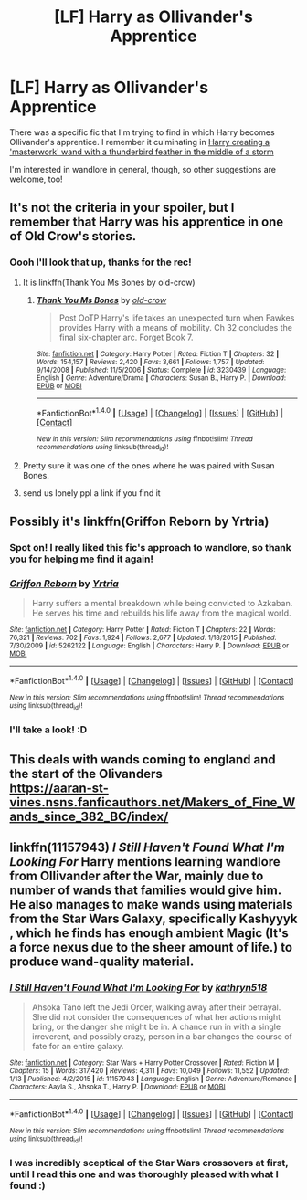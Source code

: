 #+TITLE: [LF] Harry as Ollivander's Apprentice

* [LF] Harry as Ollivander's Apprentice
:PROPERTIES:
:Author: SteamAngel
:Score: 12
:DateUnix: 1501534025.0
:DateShort: 2017-Aug-01
:FlairText: Request
:END:
There was a specific fic that I'm trying to find in which Harry becomes Ollivander's apprentice. I remember it culminating in [[/spoiler][Harry creating a 'masterwork' wand with a thunderbird feather in the middle of a storm]]

I'm interested in wandlore in general, though, so other suggestions are welcome, too!


** It's not the criteria in your spoiler, but I remember that Harry was his apprentice in one of Old Crow's stories.
:PROPERTIES:
:Score: 3
:DateUnix: 1501535289.0
:DateShort: 2017-Aug-01
:END:

*** Oooh I'll look that up, thanks for the rec!
:PROPERTIES:
:Author: SteamAngel
:Score: 1
:DateUnix: 1501536804.0
:DateShort: 2017-Aug-01
:END:

**** It is linkffn(Thank You Ms Bones by old-crow)
:PROPERTIES:
:Author: HoodsClaw
:Score: 2
:DateUnix: 1501553938.0
:DateShort: 2017-Aug-01
:END:

***** [[http://www.fanfiction.net/s/3230439/1/][*/Thank You Ms Bones/*]] by [[https://www.fanfiction.net/u/616007/old-crow][/old-crow/]]

#+begin_quote
  Post OoTP Harry's life takes an unexpected turn when Fawkes provides Harry with a means of mobility. Ch 32 concludes the final six-chapter arc. Forget Book 7.
#+end_quote

^{/Site/: [[http://www.fanfiction.net/][fanfiction.net]] *|* /Category/: Harry Potter *|* /Rated/: Fiction T *|* /Chapters/: 32 *|* /Words/: 154,157 *|* /Reviews/: 2,420 *|* /Favs/: 3,661 *|* /Follows/: 1,757 *|* /Updated/: 9/14/2008 *|* /Published/: 11/5/2006 *|* /Status/: Complete *|* /id/: 3230439 *|* /Language/: English *|* /Genre/: Adventure/Drama *|* /Characters/: Susan B., Harry P. *|* /Download/: [[http://www.ff2ebook.com/old/ffn-bot/index.php?id=3230439&source=ff&filetype=epub][EPUB]] or [[http://www.ff2ebook.com/old/ffn-bot/index.php?id=3230439&source=ff&filetype=mobi][MOBI]]}

--------------

*FanfictionBot*^{1.4.0} *|* [[[https://github.com/tusing/reddit-ffn-bot/wiki/Usage][Usage]]] | [[[https://github.com/tusing/reddit-ffn-bot/wiki/Changelog][Changelog]]] | [[[https://github.com/tusing/reddit-ffn-bot/issues/][Issues]]] | [[[https://github.com/tusing/reddit-ffn-bot/][GitHub]]] | [[[https://www.reddit.com/message/compose?to=tusing][Contact]]]

^{/New in this version: Slim recommendations using/ ffnbot!slim! /Thread recommendations using/ linksub(thread_id)!}
:PROPERTIES:
:Author: FanfictionBot
:Score: 1
:DateUnix: 1501553964.0
:DateShort: 2017-Aug-01
:END:


**** Pretty sure it was one of the ones where he was paired with Susan Bones.
:PROPERTIES:
:Score: 1
:DateUnix: 1501537108.0
:DateShort: 2017-Aug-01
:END:


**** send us lonely ppl a link if you find it
:PROPERTIES:
:Author: UndergroundNerd
:Score: 1
:DateUnix: 1501542564.0
:DateShort: 2017-Aug-01
:END:


** Possibly it's linkffn(Griffon Reborn by Yrtria)
:PROPERTIES:
:Author: wordhammer
:Score: 2
:DateUnix: 1501534699.0
:DateShort: 2017-Aug-01
:END:

*** Spot on! I really liked this fic's approach to wandlore, so thank you for helping me find it again!
:PROPERTIES:
:Author: SteamAngel
:Score: 2
:DateUnix: 1501545498.0
:DateShort: 2017-Aug-01
:END:


*** [[http://www.fanfiction.net/s/5262122/1/][*/Griffon Reborn/*]] by [[https://www.fanfiction.net/u/1896806/Yrtria][/Yrtria/]]

#+begin_quote
  Harry suffers a mental breakdown while being convicted to Azkaban. He serves his time and rebuilds his life away from the magical world.
#+end_quote

^{/Site/: [[http://www.fanfiction.net/][fanfiction.net]] *|* /Category/: Harry Potter *|* /Rated/: Fiction T *|* /Chapters/: 22 *|* /Words/: 76,321 *|* /Reviews/: 702 *|* /Favs/: 1,924 *|* /Follows/: 2,677 *|* /Updated/: 1/18/2015 *|* /Published/: 7/30/2009 *|* /id/: 5262122 *|* /Language/: English *|* /Characters/: Harry P. *|* /Download/: [[http://www.ff2ebook.com/old/ffn-bot/index.php?id=5262122&source=ff&filetype=epub][EPUB]] or [[http://www.ff2ebook.com/old/ffn-bot/index.php?id=5262122&source=ff&filetype=mobi][MOBI]]}

--------------

*FanfictionBot*^{1.4.0} *|* [[[https://github.com/tusing/reddit-ffn-bot/wiki/Usage][Usage]]] | [[[https://github.com/tusing/reddit-ffn-bot/wiki/Changelog][Changelog]]] | [[[https://github.com/tusing/reddit-ffn-bot/issues/][Issues]]] | [[[https://github.com/tusing/reddit-ffn-bot/][GitHub]]] | [[[https://www.reddit.com/message/compose?to=tusing][Contact]]]

^{/New in this version: Slim recommendations using/ ffnbot!slim! /Thread recommendations using/ linksub(thread_id)!}
:PROPERTIES:
:Author: FanfictionBot
:Score: 1
:DateUnix: 1501534716.0
:DateShort: 2017-Aug-01
:END:


*** I'll take a look! :D
:PROPERTIES:
:Author: SteamAngel
:Score: 1
:DateUnix: 1501536770.0
:DateShort: 2017-Aug-01
:END:


** This deals with wands coming to england and the start of the Olivanders\\
[[https://aaran-st-vines.nsns.fanficauthors.net/Makers_of_Fine_Wands_since_382_BC/index/]]
:PROPERTIES:
:Author: vash3g
:Score: 2
:DateUnix: 1501543128.0
:DateShort: 2017-Aug-01
:END:


** linkffn(11157943) /I Still Haven't Found What I'm Looking For/ Harry mentions learning wandlore from Ollivander after the War, mainly due to number of wands that families would give him. He also manages to make wands using materials from the Star Wars Galaxy, specifically Kashyyyk , which he finds has enough ambient Magic (It's a force nexus due to the sheer amount of life.) to produce wand-quality material.
:PROPERTIES:
:Author: Jahoan
:Score: 2
:DateUnix: 1501601006.0
:DateShort: 2017-Aug-01
:END:

*** [[http://www.fanfiction.net/s/11157943/1/][*/I Still Haven't Found What I'm Looking For/*]] by [[https://www.fanfiction.net/u/4404355/kathryn518][/kathryn518/]]

#+begin_quote
  Ahsoka Tano left the Jedi Order, walking away after their betrayal. She did not consider the consequences of what her actions might bring, or the danger she might be in. A chance run in with a single irreverent, and possibly crazy, person in a bar changes the course of fate for an entire galaxy.
#+end_quote

^{/Site/: [[http://www.fanfiction.net/][fanfiction.net]] *|* /Category/: Star Wars + Harry Potter Crossover *|* /Rated/: Fiction M *|* /Chapters/: 15 *|* /Words/: 317,420 *|* /Reviews/: 4,311 *|* /Favs/: 10,049 *|* /Follows/: 11,552 *|* /Updated/: 1/13 *|* /Published/: 4/2/2015 *|* /id/: 11157943 *|* /Language/: English *|* /Genre/: Adventure/Romance *|* /Characters/: Aayla S., Ahsoka T., Harry P. *|* /Download/: [[http://www.ff2ebook.com/old/ffn-bot/index.php?id=11157943&source=ff&filetype=epub][EPUB]] or [[http://www.ff2ebook.com/old/ffn-bot/index.php?id=11157943&source=ff&filetype=mobi][MOBI]]}

--------------

*FanfictionBot*^{1.4.0} *|* [[[https://github.com/tusing/reddit-ffn-bot/wiki/Usage][Usage]]] | [[[https://github.com/tusing/reddit-ffn-bot/wiki/Changelog][Changelog]]] | [[[https://github.com/tusing/reddit-ffn-bot/issues/][Issues]]] | [[[https://github.com/tusing/reddit-ffn-bot/][GitHub]]] | [[[https://www.reddit.com/message/compose?to=tusing][Contact]]]

^{/New in this version: Slim recommendations using/ ffnbot!slim! /Thread recommendations using/ linksub(thread_id)!}
:PROPERTIES:
:Author: FanfictionBot
:Score: 1
:DateUnix: 1501601031.0
:DateShort: 2017-Aug-01
:END:


*** I was incredibly sceptical of the Star Wars crossovers at first, until I read this one and was thoroughly pleased with what I found :)
:PROPERTIES:
:Author: SteamAngel
:Score: 1
:DateUnix: 1501603753.0
:DateShort: 2017-Aug-01
:END:
